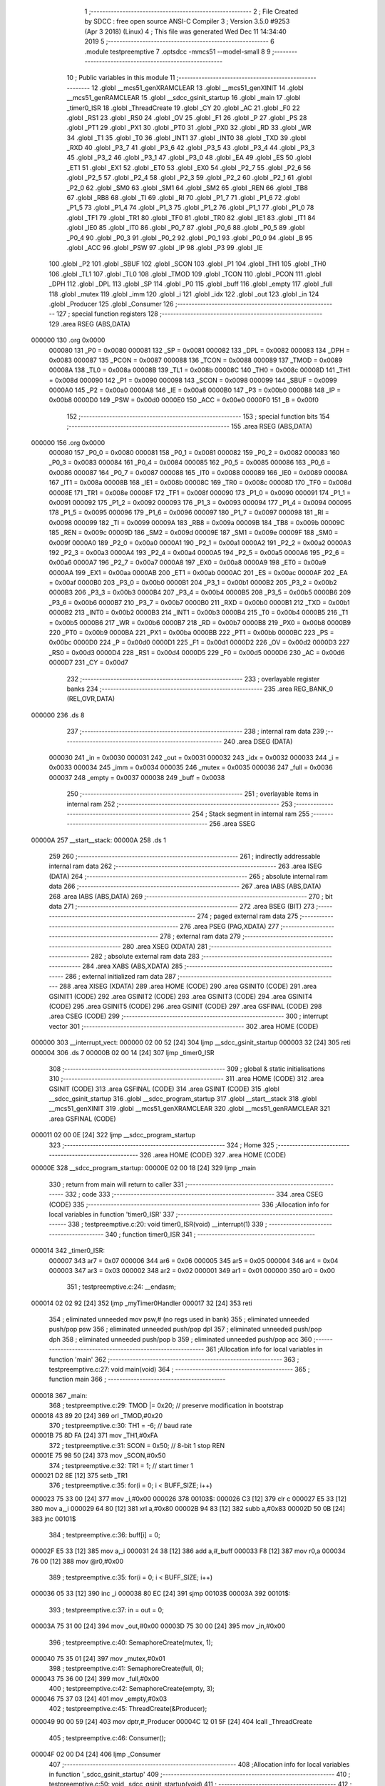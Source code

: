                                       1 ;--------------------------------------------------------
                                      2 ; File Created by SDCC : free open source ANSI-C Compiler
                                      3 ; Version 3.5.0 #9253 (Apr  3 2018) (Linux)
                                      4 ; This file was generated Wed Dec 11 14:34:40 2019
                                      5 ;--------------------------------------------------------
                                      6 	.module testpreemptive
                                      7 	.optsdcc -mmcs51 --model-small
                                      8 	
                                      9 ;--------------------------------------------------------
                                     10 ; Public variables in this module
                                     11 ;--------------------------------------------------------
                                     12 	.globl __mcs51_genXRAMCLEAR
                                     13 	.globl __mcs51_genXINIT
                                     14 	.globl __mcs51_genRAMCLEAR
                                     15 	.globl __sdcc_gsinit_startup
                                     16 	.globl _main
                                     17 	.globl _timer0_ISR
                                     18 	.globl _ThreadCreate
                                     19 	.globl _CY
                                     20 	.globl _AC
                                     21 	.globl _F0
                                     22 	.globl _RS1
                                     23 	.globl _RS0
                                     24 	.globl _OV
                                     25 	.globl _F1
                                     26 	.globl _P
                                     27 	.globl _PS
                                     28 	.globl _PT1
                                     29 	.globl _PX1
                                     30 	.globl _PT0
                                     31 	.globl _PX0
                                     32 	.globl _RD
                                     33 	.globl _WR
                                     34 	.globl _T1
                                     35 	.globl _T0
                                     36 	.globl _INT1
                                     37 	.globl _INT0
                                     38 	.globl _TXD
                                     39 	.globl _RXD
                                     40 	.globl _P3_7
                                     41 	.globl _P3_6
                                     42 	.globl _P3_5
                                     43 	.globl _P3_4
                                     44 	.globl _P3_3
                                     45 	.globl _P3_2
                                     46 	.globl _P3_1
                                     47 	.globl _P3_0
                                     48 	.globl _EA
                                     49 	.globl _ES
                                     50 	.globl _ET1
                                     51 	.globl _EX1
                                     52 	.globl _ET0
                                     53 	.globl _EX0
                                     54 	.globl _P2_7
                                     55 	.globl _P2_6
                                     56 	.globl _P2_5
                                     57 	.globl _P2_4
                                     58 	.globl _P2_3
                                     59 	.globl _P2_2
                                     60 	.globl _P2_1
                                     61 	.globl _P2_0
                                     62 	.globl _SM0
                                     63 	.globl _SM1
                                     64 	.globl _SM2
                                     65 	.globl _REN
                                     66 	.globl _TB8
                                     67 	.globl _RB8
                                     68 	.globl _TI
                                     69 	.globl _RI
                                     70 	.globl _P1_7
                                     71 	.globl _P1_6
                                     72 	.globl _P1_5
                                     73 	.globl _P1_4
                                     74 	.globl _P1_3
                                     75 	.globl _P1_2
                                     76 	.globl _P1_1
                                     77 	.globl _P1_0
                                     78 	.globl _TF1
                                     79 	.globl _TR1
                                     80 	.globl _TF0
                                     81 	.globl _TR0
                                     82 	.globl _IE1
                                     83 	.globl _IT1
                                     84 	.globl _IE0
                                     85 	.globl _IT0
                                     86 	.globl _P0_7
                                     87 	.globl _P0_6
                                     88 	.globl _P0_5
                                     89 	.globl _P0_4
                                     90 	.globl _P0_3
                                     91 	.globl _P0_2
                                     92 	.globl _P0_1
                                     93 	.globl _P0_0
                                     94 	.globl _B
                                     95 	.globl _ACC
                                     96 	.globl _PSW
                                     97 	.globl _IP
                                     98 	.globl _P3
                                     99 	.globl _IE
                                    100 	.globl _P2
                                    101 	.globl _SBUF
                                    102 	.globl _SCON
                                    103 	.globl _P1
                                    104 	.globl _TH1
                                    105 	.globl _TH0
                                    106 	.globl _TL1
                                    107 	.globl _TL0
                                    108 	.globl _TMOD
                                    109 	.globl _TCON
                                    110 	.globl _PCON
                                    111 	.globl _DPH
                                    112 	.globl _DPL
                                    113 	.globl _SP
                                    114 	.globl _P0
                                    115 	.globl _buff
                                    116 	.globl _empty
                                    117 	.globl _full
                                    118 	.globl _mutex
                                    119 	.globl _imm
                                    120 	.globl _i
                                    121 	.globl _idx
                                    122 	.globl _out
                                    123 	.globl _in
                                    124 	.globl _Producer
                                    125 	.globl _Consumer
                                    126 ;--------------------------------------------------------
                                    127 ; special function registers
                                    128 ;--------------------------------------------------------
                                    129 	.area RSEG    (ABS,DATA)
      000000                        130 	.org 0x0000
                           000080   131 _P0	=	0x0080
                           000081   132 _SP	=	0x0081
                           000082   133 _DPL	=	0x0082
                           000083   134 _DPH	=	0x0083
                           000087   135 _PCON	=	0x0087
                           000088   136 _TCON	=	0x0088
                           000089   137 _TMOD	=	0x0089
                           00008A   138 _TL0	=	0x008a
                           00008B   139 _TL1	=	0x008b
                           00008C   140 _TH0	=	0x008c
                           00008D   141 _TH1	=	0x008d
                           000090   142 _P1	=	0x0090
                           000098   143 _SCON	=	0x0098
                           000099   144 _SBUF	=	0x0099
                           0000A0   145 _P2	=	0x00a0
                           0000A8   146 _IE	=	0x00a8
                           0000B0   147 _P3	=	0x00b0
                           0000B8   148 _IP	=	0x00b8
                           0000D0   149 _PSW	=	0x00d0
                           0000E0   150 _ACC	=	0x00e0
                           0000F0   151 _B	=	0x00f0
                                    152 ;--------------------------------------------------------
                                    153 ; special function bits
                                    154 ;--------------------------------------------------------
                                    155 	.area RSEG    (ABS,DATA)
      000000                        156 	.org 0x0000
                           000080   157 _P0_0	=	0x0080
                           000081   158 _P0_1	=	0x0081
                           000082   159 _P0_2	=	0x0082
                           000083   160 _P0_3	=	0x0083
                           000084   161 _P0_4	=	0x0084
                           000085   162 _P0_5	=	0x0085
                           000086   163 _P0_6	=	0x0086
                           000087   164 _P0_7	=	0x0087
                           000088   165 _IT0	=	0x0088
                           000089   166 _IE0	=	0x0089
                           00008A   167 _IT1	=	0x008a
                           00008B   168 _IE1	=	0x008b
                           00008C   169 _TR0	=	0x008c
                           00008D   170 _TF0	=	0x008d
                           00008E   171 _TR1	=	0x008e
                           00008F   172 _TF1	=	0x008f
                           000090   173 _P1_0	=	0x0090
                           000091   174 _P1_1	=	0x0091
                           000092   175 _P1_2	=	0x0092
                           000093   176 _P1_3	=	0x0093
                           000094   177 _P1_4	=	0x0094
                           000095   178 _P1_5	=	0x0095
                           000096   179 _P1_6	=	0x0096
                           000097   180 _P1_7	=	0x0097
                           000098   181 _RI	=	0x0098
                           000099   182 _TI	=	0x0099
                           00009A   183 _RB8	=	0x009a
                           00009B   184 _TB8	=	0x009b
                           00009C   185 _REN	=	0x009c
                           00009D   186 _SM2	=	0x009d
                           00009E   187 _SM1	=	0x009e
                           00009F   188 _SM0	=	0x009f
                           0000A0   189 _P2_0	=	0x00a0
                           0000A1   190 _P2_1	=	0x00a1
                           0000A2   191 _P2_2	=	0x00a2
                           0000A3   192 _P2_3	=	0x00a3
                           0000A4   193 _P2_4	=	0x00a4
                           0000A5   194 _P2_5	=	0x00a5
                           0000A6   195 _P2_6	=	0x00a6
                           0000A7   196 _P2_7	=	0x00a7
                           0000A8   197 _EX0	=	0x00a8
                           0000A9   198 _ET0	=	0x00a9
                           0000AA   199 _EX1	=	0x00aa
                           0000AB   200 _ET1	=	0x00ab
                           0000AC   201 _ES	=	0x00ac
                           0000AF   202 _EA	=	0x00af
                           0000B0   203 _P3_0	=	0x00b0
                           0000B1   204 _P3_1	=	0x00b1
                           0000B2   205 _P3_2	=	0x00b2
                           0000B3   206 _P3_3	=	0x00b3
                           0000B4   207 _P3_4	=	0x00b4
                           0000B5   208 _P3_5	=	0x00b5
                           0000B6   209 _P3_6	=	0x00b6
                           0000B7   210 _P3_7	=	0x00b7
                           0000B0   211 _RXD	=	0x00b0
                           0000B1   212 _TXD	=	0x00b1
                           0000B2   213 _INT0	=	0x00b2
                           0000B3   214 _INT1	=	0x00b3
                           0000B4   215 _T0	=	0x00b4
                           0000B5   216 _T1	=	0x00b5
                           0000B6   217 _WR	=	0x00b6
                           0000B7   218 _RD	=	0x00b7
                           0000B8   219 _PX0	=	0x00b8
                           0000B9   220 _PT0	=	0x00b9
                           0000BA   221 _PX1	=	0x00ba
                           0000BB   222 _PT1	=	0x00bb
                           0000BC   223 _PS	=	0x00bc
                           0000D0   224 _P	=	0x00d0
                           0000D1   225 _F1	=	0x00d1
                           0000D2   226 _OV	=	0x00d2
                           0000D3   227 _RS0	=	0x00d3
                           0000D4   228 _RS1	=	0x00d4
                           0000D5   229 _F0	=	0x00d5
                           0000D6   230 _AC	=	0x00d6
                           0000D7   231 _CY	=	0x00d7
                                    232 ;--------------------------------------------------------
                                    233 ; overlayable register banks
                                    234 ;--------------------------------------------------------
                                    235 	.area REG_BANK_0	(REL,OVR,DATA)
      000000                        236 	.ds 8
                                    237 ;--------------------------------------------------------
                                    238 ; internal ram data
                                    239 ;--------------------------------------------------------
                                    240 	.area DSEG    (DATA)
                           000030   241 _in	=	0x0030
                           000031   242 _out	=	0x0031
                           000032   243 _idx	=	0x0032
                           000033   244 _i	=	0x0033
                           000034   245 _imm	=	0x0034
                           000035   246 _mutex	=	0x0035
                           000036   247 _full	=	0x0036
                           000037   248 _empty	=	0x0037
                           000038   249 _buff	=	0x0038
                                    250 ;--------------------------------------------------------
                                    251 ; overlayable items in internal ram 
                                    252 ;--------------------------------------------------------
                                    253 ;--------------------------------------------------------
                                    254 ; Stack segment in internal ram 
                                    255 ;--------------------------------------------------------
                                    256 	.area	SSEG
      00000A                        257 __start__stack:
      00000A                        258 	.ds	1
                                    259 
                                    260 ;--------------------------------------------------------
                                    261 ; indirectly addressable internal ram data
                                    262 ;--------------------------------------------------------
                                    263 	.area ISEG    (DATA)
                                    264 ;--------------------------------------------------------
                                    265 ; absolute internal ram data
                                    266 ;--------------------------------------------------------
                                    267 	.area IABS    (ABS,DATA)
                                    268 	.area IABS    (ABS,DATA)
                                    269 ;--------------------------------------------------------
                                    270 ; bit data
                                    271 ;--------------------------------------------------------
                                    272 	.area BSEG    (BIT)
                                    273 ;--------------------------------------------------------
                                    274 ; paged external ram data
                                    275 ;--------------------------------------------------------
                                    276 	.area PSEG    (PAG,XDATA)
                                    277 ;--------------------------------------------------------
                                    278 ; external ram data
                                    279 ;--------------------------------------------------------
                                    280 	.area XSEG    (XDATA)
                                    281 ;--------------------------------------------------------
                                    282 ; absolute external ram data
                                    283 ;--------------------------------------------------------
                                    284 	.area XABS    (ABS,XDATA)
                                    285 ;--------------------------------------------------------
                                    286 ; external initialized ram data
                                    287 ;--------------------------------------------------------
                                    288 	.area XISEG   (XDATA)
                                    289 	.area HOME    (CODE)
                                    290 	.area GSINIT0 (CODE)
                                    291 	.area GSINIT1 (CODE)
                                    292 	.area GSINIT2 (CODE)
                                    293 	.area GSINIT3 (CODE)
                                    294 	.area GSINIT4 (CODE)
                                    295 	.area GSINIT5 (CODE)
                                    296 	.area GSINIT  (CODE)
                                    297 	.area GSFINAL (CODE)
                                    298 	.area CSEG    (CODE)
                                    299 ;--------------------------------------------------------
                                    300 ; interrupt vector 
                                    301 ;--------------------------------------------------------
                                    302 	.area HOME    (CODE)
      000000                        303 __interrupt_vect:
      000000 02 00 52         [24]  304 	ljmp	__sdcc_gsinit_startup
      000003 32               [24]  305 	reti
      000004                        306 	.ds	7
      00000B 02 00 14         [24]  307 	ljmp	_timer0_ISR
                                    308 ;--------------------------------------------------------
                                    309 ; global & static initialisations
                                    310 ;--------------------------------------------------------
                                    311 	.area HOME    (CODE)
                                    312 	.area GSINIT  (CODE)
                                    313 	.area GSFINAL (CODE)
                                    314 	.area GSINIT  (CODE)
                                    315 	.globl __sdcc_gsinit_startup
                                    316 	.globl __sdcc_program_startup
                                    317 	.globl __start__stack
                                    318 	.globl __mcs51_genXINIT
                                    319 	.globl __mcs51_genXRAMCLEAR
                                    320 	.globl __mcs51_genRAMCLEAR
                                    321 	.area GSFINAL (CODE)
      000011 02 00 0E         [24]  322 	ljmp	__sdcc_program_startup
                                    323 ;--------------------------------------------------------
                                    324 ; Home
                                    325 ;--------------------------------------------------------
                                    326 	.area HOME    (CODE)
                                    327 	.area HOME    (CODE)
      00000E                        328 __sdcc_program_startup:
      00000E 02 00 18         [24]  329 	ljmp	_main
                                    330 ;	return from main will return to caller
                                    331 ;--------------------------------------------------------
                                    332 ; code
                                    333 ;--------------------------------------------------------
                                    334 	.area CSEG    (CODE)
                                    335 ;------------------------------------------------------------
                                    336 ;Allocation info for local variables in function 'timer0_ISR'
                                    337 ;------------------------------------------------------------
                                    338 ;	testpreemptive.c:20: void timer0_ISR(void) __interrupt(1)
                                    339 ;	-----------------------------------------
                                    340 ;	 function timer0_ISR
                                    341 ;	-----------------------------------------
      000014                        342 _timer0_ISR:
                           000007   343 	ar7 = 0x07
                           000006   344 	ar6 = 0x06
                           000005   345 	ar5 = 0x05
                           000004   346 	ar4 = 0x04
                           000003   347 	ar3 = 0x03
                           000002   348 	ar2 = 0x02
                           000001   349 	ar1 = 0x01
                           000000   350 	ar0 = 0x00
                                    351 ;	testpreemptive.c:24: __endasm;
      000014 02 02 92         [24]  352 	ljmp _myTimer0Handler
      000017 32               [24]  353 	reti
                                    354 ;	eliminated unneeded mov psw,# (no regs used in bank)
                                    355 ;	eliminated unneeded push/pop psw
                                    356 ;	eliminated unneeded push/pop dpl
                                    357 ;	eliminated unneeded push/pop dph
                                    358 ;	eliminated unneeded push/pop b
                                    359 ;	eliminated unneeded push/pop acc
                                    360 ;------------------------------------------------------------
                                    361 ;Allocation info for local variables in function 'main'
                                    362 ;------------------------------------------------------------
                                    363 ;	testpreemptive.c:27: void main(void)
                                    364 ;	-----------------------------------------
                                    365 ;	 function main
                                    366 ;	-----------------------------------------
      000018                        367 _main:
                                    368 ;	testpreemptive.c:29: TMOD |= 0x20; // preserve modification in bootstrap
      000018 43 89 20         [24]  369 	orl	_TMOD,#0x20
                                    370 ;	testpreemptive.c:30: TH1 = -6; // baud rate
      00001B 75 8D FA         [24]  371 	mov	_TH1,#0xFA
                                    372 ;	testpreemptive.c:31: SCON = 0x50; // 8-bit 1 stop REN
      00001E 75 98 50         [24]  373 	mov	_SCON,#0x50
                                    374 ;	testpreemptive.c:32: TR1 = 1; // start timer 1
      000021 D2 8E            [12]  375 	setb	_TR1
                                    376 ;	testpreemptive.c:35: for(i = 0; i < BUFF_SIZE; i++)
      000023 75 33 00         [24]  377 	mov	_i,#0x00
      000026                        378 00103$:
      000026 C3               [12]  379 	clr	c
      000027 E5 33            [12]  380 	mov	a,_i
      000029 64 80            [12]  381 	xrl	a,#0x80
      00002B 94 83            [12]  382 	subb	a,#0x83
      00002D 50 0B            [24]  383 	jnc	00101$
                                    384 ;	testpreemptive.c:36: buff[i] = 0;
      00002F E5 33            [12]  385 	mov	a,_i
      000031 24 38            [12]  386 	add	a,#_buff
      000033 F8               [12]  387 	mov	r0,a
      000034 76 00            [12]  388 	mov	@r0,#0x00
                                    389 ;	testpreemptive.c:35: for(i = 0; i < BUFF_SIZE; i++)
      000036 05 33            [12]  390 	inc	_i
      000038 80 EC            [24]  391 	sjmp	00103$
      00003A                        392 00101$:
                                    393 ;	testpreemptive.c:37: in = out = 0;
      00003A 75 31 00         [24]  394 	mov	_out,#0x00
      00003D 75 30 00         [24]  395 	mov	_in,#0x00
                                    396 ;	testpreemptive.c:40: SemaphoreCreate(mutex, 1);
      000040 75 35 01         [24]  397 	mov	_mutex,#0x01
                                    398 ;	testpreemptive.c:41: SemaphoreCreate(full, 0);
      000043 75 36 00         [24]  399 	mov	_full,#0x00
                                    400 ;	testpreemptive.c:42: SemaphoreCreate(empty, 3);
      000046 75 37 03         [24]  401 	mov	_empty,#0x03
                                    402 ;	testpreemptive.c:45: ThreadCreate(&Producer);
      000049 90 00 59         [24]  403 	mov	dptr,#_Producer
      00004C 12 01 5F         [24]  404 	lcall	_ThreadCreate
                                    405 ;	testpreemptive.c:46: Consumer();
      00004F 02 00 D4         [24]  406 	ljmp	_Consumer
                                    407 ;------------------------------------------------------------
                                    408 ;Allocation info for local variables in function '_sdcc_gsinit_startup'
                                    409 ;------------------------------------------------------------
                                    410 ;	testpreemptive.c:50: void _sdcc_gsinit_startup(void)
                                    411 ;	-----------------------------------------
                                    412 ;	 function _sdcc_gsinit_startup
                                    413 ;	-----------------------------------------
      000052                        414 __sdcc_gsinit_startup:
                                    415 ;	testpreemptive.c:54: __endasm;
      000052 02 01 1B         [24]  416 	ljmp _Bootstrap
      000055 22               [24]  417 	ret
                                    418 ;------------------------------------------------------------
                                    419 ;Allocation info for local variables in function '_mcs51_genRAMCLEAR'
                                    420 ;------------------------------------------------------------
                                    421 ;	testpreemptive.c:56: void _mcs51_genRAMCLEAR(void) {}
                                    422 ;	-----------------------------------------
                                    423 ;	 function _mcs51_genRAMCLEAR
                                    424 ;	-----------------------------------------
      000056                        425 __mcs51_genRAMCLEAR:
      000056 22               [24]  426 	ret
                                    427 ;------------------------------------------------------------
                                    428 ;Allocation info for local variables in function '_mcs51_genXINIT'
                                    429 ;------------------------------------------------------------
                                    430 ;	testpreemptive.c:57: void _mcs51_genXINIT(void) {}
                                    431 ;	-----------------------------------------
                                    432 ;	 function _mcs51_genXINIT
                                    433 ;	-----------------------------------------
      000057                        434 __mcs51_genXINIT:
      000057 22               [24]  435 	ret
                                    436 ;------------------------------------------------------------
                                    437 ;Allocation info for local variables in function '_mcs51_genXRAMCLEAR'
                                    438 ;------------------------------------------------------------
                                    439 ;	testpreemptive.c:58: void _mcs51_genXRAMCLEAR(void) {}
                                    440 ;	-----------------------------------------
                                    441 ;	 function _mcs51_genXRAMCLEAR
                                    442 ;	-----------------------------------------
      000058                        443 __mcs51_genXRAMCLEAR:
      000058 22               [24]  444 	ret
                                    445 ;------------------------------------------------------------
                                    446 ;Allocation info for local variables in function 'Producer'
                                    447 ;------------------------------------------------------------
                                    448 ;	testpreemptive.c:59: void Producer(void)
                                    449 ;	-----------------------------------------
                                    450 ;	 function Producer
                                    451 ;	-----------------------------------------
      000059                        452 _Producer:
                                    453 ;	testpreemptive.c:61: idx = 0;
      000059 75 32 00         [24]  454 	mov	_idx,#0x00
                                    455 ;	testpreemptive.c:62: in = 0;
      00005C 75 30 00         [24]  456 	mov	_in,#0x00
                                    457 ;	testpreemptive.c:63: while(1){
      00005F                        458 00102$:
                                    459 ;	testpreemptive.c:64: imm = 'A';
      00005F 75 34 41         [24]  460 	mov	_imm,#0x41
                                    461 ;	testpreemptive.c:65: imm += idx % CH_NUM;
      000062 75 F0 1A         [24]  462 	mov	b,#0x1a
      000065 E5 32            [12]  463 	mov	a,_idx
      000067 C2 D5            [12]  464 	clr	F0
      000069 30 E7 04         [24]  465 	jnb	acc.7,00109$
      00006C D2 D5            [12]  466 	setb	F0
      00006E F4               [12]  467 	cpl	a
      00006F 04               [12]  468 	inc	a
      000070                        469 00109$:
      000070 84               [48]  470 	div	ab
      000071 E5 F0            [12]  471 	mov	a,b
      000073 30 D5 02         [24]  472 	jnb	F0,00110$
      000076 F4               [12]  473 	cpl	a
      000077 04               [12]  474 	inc	a
      000078                        475 00110$:
      000078 FF               [12]  476 	mov	r7,a
      000079 25 34            [12]  477 	add	a,_imm
      00007B F5 34            [12]  478 	mov	_imm,a
                                    479 ;	testpreemptive.c:66: SemaphoreWait(empty);
      00007D                        480 	 0$:
      00007D 85 37 E0         [24]  481 	MOV ACC, _empty 
      000080 20 E7 FA         [24]  482 	JB ACC.7, 0$ 
      000083 60 F8            [24]  483 	JZ 0$ 
      000085 15 37            [12]  484 	DEC _empty 
                                    485 ;	testpreemptive.c:67: SemaphoreWait(mutex);
      000087                        486 	 1$:
      000087 85 35 E0         [24]  487 	MOV ACC, _mutex 
      00008A 20 E7 FA         [24]  488 	JB ACC.7, 1$ 
      00008D 60 F8            [24]  489 	JZ 1$ 
      00008F 15 35            [12]  490 	DEC _mutex 
                                    491 ;	testpreemptive.c:68: buff[in] = imm;
      000091 E5 30            [12]  492 	mov	a,_in
      000093 24 38            [12]  493 	add	a,#_buff
      000095 F8               [12]  494 	mov	r0,a
      000096 A6 34            [24]  495 	mov	@r0,_imm
                                    496 ;	testpreemptive.c:69: SemaphoreSignal(mutex);
      000098 05 35            [12]  497 	INC _mutex 
                                    498 ;	testpreemptive.c:70: SemaphoreSignal(full);
      00009A 05 36            [12]  499 	INC _full 
                                    500 ;	testpreemptive.c:71: idx = (idx + 1) % CH_NUM;
      00009C AE 32            [24]  501 	mov	r6,_idx
      00009E E5 32            [12]  502 	mov	a,_idx
      0000A0 33               [12]  503 	rlc	a
      0000A1 95 E0            [12]  504 	subb	a,acc
      0000A3 FF               [12]  505 	mov	r7,a
      0000A4 8E 82            [24]  506 	mov	dpl,r6
      0000A6 8F 83            [24]  507 	mov	dph,r7
      0000A8 A3               [24]  508 	inc	dptr
      0000A9 75 08 1A         [24]  509 	mov	__modsint_PARM_2,#0x1A
      0000AC 75 09 00         [24]  510 	mov	(__modsint_PARM_2 + 1),#0x00
      0000AF 12 03 80         [24]  511 	lcall	__modsint
      0000B2 AE 82            [24]  512 	mov	r6,dpl
      0000B4 8E 32            [24]  513 	mov	_idx,r6
                                    514 ;	testpreemptive.c:72: in = (in + 1) % BUFF_SIZE;
      0000B6 AE 30            [24]  515 	mov	r6,_in
      0000B8 E5 30            [12]  516 	mov	a,_in
      0000BA 33               [12]  517 	rlc	a
      0000BB 95 E0            [12]  518 	subb	a,acc
      0000BD FF               [12]  519 	mov	r7,a
      0000BE 8E 82            [24]  520 	mov	dpl,r6
      0000C0 8F 83            [24]  521 	mov	dph,r7
      0000C2 A3               [24]  522 	inc	dptr
      0000C3 75 08 03         [24]  523 	mov	__modsint_PARM_2,#0x03
      0000C6 75 09 00         [24]  524 	mov	(__modsint_PARM_2 + 1),#0x00
      0000C9 12 03 80         [24]  525 	lcall	__modsint
      0000CC AE 82            [24]  526 	mov	r6,dpl
      0000CE AF 83            [24]  527 	mov	r7,dph
      0000D0 8E 30            [24]  528 	mov	_in,r6
      0000D2 80 8B            [24]  529 	sjmp	00102$
                                    530 ;------------------------------------------------------------
                                    531 ;Allocation info for local variables in function 'Consumer'
                                    532 ;------------------------------------------------------------
                                    533 ;	testpreemptive.c:75: void Consumer(void)
                                    534 ;	-----------------------------------------
                                    535 ;	 function Consumer
                                    536 ;	-----------------------------------------
      0000D4                        537 _Consumer:
                                    538 ;	testpreemptive.c:77: TI = 1;
      0000D4 D2 99            [12]  539 	setb	_TI
                                    540 ;	testpreemptive.c:78: out = 0;
      0000D6 75 31 00         [24]  541 	mov	_out,#0x00
                                    542 ;	testpreemptive.c:79: while(1){
      0000D9                        543 00105$:
                                    544 ;	testpreemptive.c:80: SemaphoreWait(full);
      0000D9                        545 	 2$:
      0000D9 85 36 E0         [24]  546 	MOV ACC, _full 
      0000DC 20 E7 FA         [24]  547 	JB ACC.7, 2$ 
      0000DF 60 F8            [24]  548 	JZ 2$ 
      0000E1 15 36            [12]  549 	DEC _full 
                                    550 ;	testpreemptive.c:81: SemaphoreWait(mutex);
      0000E3                        551 	 3$:
      0000E3 85 35 E0         [24]  552 	MOV ACC, _mutex 
      0000E6 20 E7 FA         [24]  553 	JB ACC.7, 3$ 
      0000E9 60 F8            [24]  554 	JZ 3$ 
      0000EB 15 35            [12]  555 	DEC _mutex 
                                    556 ;	testpreemptive.c:82: SBUF = buff[out];
      0000ED E5 31            [12]  557 	mov	a,_out
      0000EF 24 38            [12]  558 	add	a,#_buff
      0000F1 F9               [12]  559 	mov	r1,a
      0000F2 87 99            [24]  560 	mov	_SBUF,@r1
                                    561 ;	testpreemptive.c:83: SemaphoreSignal(mutex);
      0000F4 05 35            [12]  562 	INC _mutex 
                                    563 ;	testpreemptive.c:84: SemaphoreSignal(empty);
      0000F6 05 37            [12]  564 	INC _empty 
                                    565 ;	testpreemptive.c:85: while(!TI){} // not ready
      0000F8                        566 00101$:
      0000F8 30 99 FD         [24]  567 	jnb	_TI,00101$
                                    568 ;	testpreemptive.c:86: out = (out + 1) % BUFF_SIZE;
      0000FB AE 31            [24]  569 	mov	r6,_out
      0000FD E5 31            [12]  570 	mov	a,_out
      0000FF 33               [12]  571 	rlc	a
      000100 95 E0            [12]  572 	subb	a,acc
      000102 FF               [12]  573 	mov	r7,a
      000103 8E 82            [24]  574 	mov	dpl,r6
      000105 8F 83            [24]  575 	mov	dph,r7
      000107 A3               [24]  576 	inc	dptr
      000108 75 08 03         [24]  577 	mov	__modsint_PARM_2,#0x03
      00010B 75 09 00         [24]  578 	mov	(__modsint_PARM_2 + 1),#0x00
      00010E 12 03 80         [24]  579 	lcall	__modsint
      000111 AE 82            [24]  580 	mov	r6,dpl
      000113 AF 83            [24]  581 	mov	r7,dph
      000115 8E 31            [24]  582 	mov	_out,r6
                                    583 ;	testpreemptive.c:87: TI = 0;
      000117 C2 99            [12]  584 	clr	_TI
      000119 80 BE            [24]  585 	sjmp	00105$
                                    586 	.area CSEG    (CODE)
                                    587 	.area CONST   (CODE)
                                    588 	.area XINIT   (CODE)
                                    589 	.area CABS    (ABS,CODE)
